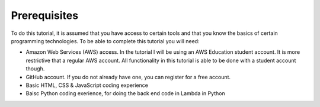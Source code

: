 .. _step0:

*************
Prerequisites
*************

To do this tutorial, it is assumed that you have access to certain tools and that you know the basics of certain programming technologies. To be able to complete this tutorial you will need:

- Amazon Web Services (AWS) access. In the tutorial I will be using an AWS Education student account. It is more restrictive that a regular AWS account. All functionality in this tutorial is able to be done with a student account though.
- GitHub account. If you do not already have one, you can register for a free account.
- Basic HTML, CSS & JavaScript coding experience
- Baisc Python coding exerience, for doing the back end code in Lambda in Python

